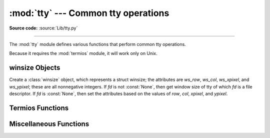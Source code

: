 :mod:`tty` --- Common tty operations
====================================

.. module:: tty
   :platform: Unix
   :synopsis: Utility functions that perform common tty operations.

.. moduleauthor:: Steen Lumholt
.. sectionauthor:: Moshe Zadka <moshez@zadka.site.co.il>
.. sectionauthor:: Soumendra Ganguly <soumendra@tamu.edu>

**Source code:** :source:`Lib/tty.py`

--------------

The :mod:`tty` module defines various functions that perform common tty
operations.

Because it requires the :mod:`termios` module, it will work only on Unix.

winsize Objects
---------------

.. data:: HAVE_WINSZ

   :const:`True` if both :const:`termios.TIOCGWINSZ` and :const:`termios.TIOCSWINSZ`
   are defined; :const:`False` otherwise. The :class:`winsize` objects are implemented
   if and only if this is :const:`True`.


.. class:: winsize(row=0, col=0, xpixel=0, ypixel=0, fd=None)

   Create a :class:`winsize` object, which represents a struct winsize; the
   attributes are *ws_row*, *ws_col*, *ws_xpixel*, and *ws_ypixel*; these are
   all nonnegative integers. If *fd* is not :const:`None`, then get window
   size of tty of which *fd* is a file descriptor. If *fd* is :const:`None`,
   then set the attributes based on the values of *row*, *col*, *xpixel*, and
   *ypixel*.


.. method:: winsize.tcgetwinsize(fd)

   Get window size of tty of which *fd* is a file descriptor. If *fd* is not a
   descriptor of a tty, then :exc:`OSError` is raised.


.. method:: winsize.tcsetwinsize(fd)

   Set window size of tty of which *fd* is a file descriptor. If *fd* is not a
   descriptor of a tty, then :exc:`OSError` is raised.


Termios Functions
-----------------

.. function:: mkecho(mode, echo=True)

   Set ECHO in the tty attribute list *mode*, which is a list like the one
   returned by :func:`termios.tcgetattr`, if *echo* is :const:`True` or is
   omitted. Unset ECHO if *echo* is :const:`False`.


.. function:: mkraw(mode)

   Convert the tty attribute list *mode*, which is a list like the one returned
   by :func:`termios.tcgetattr`, to that of a tty in raw mode.


.. function:: mkcbreak(mode)

   Convert the tty attribute list *mode*, which is a list like the one returned
   by :func:`termios.tcgetattr`, to that of a tty in cbreak mode.


.. function:: setraw(fd, when=termios.TCSAFLUSH)

   Set the tty of which *fd* is a file descriptor to raw mode. If *when*
   is omitted, then it defaults to :const:`termios.TCSAFLUSH`; *when* is passed
   to :func:`termios.tcsetattr`. The return value of :func:`termios.tcgetattr`
   is saved before setting *fd* to raw mode; this value is returned.


.. function:: setcbreak(fd, when=termios.TCSAFLUSH)

   Set the tty of which *fd* is a file descriptor to cbreak mode. If *when*
   is omitted, then it defaults to :const:`termios.TCSAFLUSH`; *when* is passed
   to :func:`termios.tcsetattr`. The return value of :func:`termios.tcgetattr`
   is saved before setting *fd* to raw mode; this value is returned.


Miscellaneous Functions
-----------------------

.. function:: login_tty(fd)

   Prepare the tty of which *fd* is a file descriptor for a new login session:
   make the calling process a session leader; make the tty the controlling tty,
   the stdin, the stdout, and the stderr of the calling process; close *fd*.


.. seealso::

   Module :mod:`termios`
      Low-level terminal control interface.

